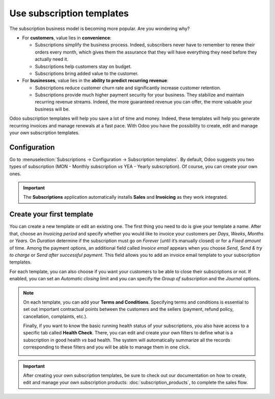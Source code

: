 ==========================
Use subscription templates
==========================

The subscription business model is becoming more popular. Are you wondering why?

- For **customers**, value lies in **convenience**:

  - Subscriptions simplify the business process. Indeed, subscribers never have to remember to renew
    their orders every month, which gives them the assurance that they will have everything they
    need before they actually need it.
  - Subscriptions help customers stay on budget.
  - Subscriptions bring added value to the customer.

- For **businesses**, value lies in the **ability to predict recurring revenue**:

  - Subscriptions reduce customer churn rate and significantly increase customer retention.
  - Subscriptions provide much higher payment security for your business. They stabilize and
    maintain recurring revenue streams. Indeed, the more guaranteed revenue you can offer, the more
    valuable your business will be.

.. raw:: html

   <div align="center" style="color:#AD5E99; font-size: 2rem ;margin: 20px 0"> <b>Simplicity.
   Higher customer retention. Opportunities for marketing. Business consistency. Better cash flow
   management.</b> </div>

Odoo subscription templates will help you save a lot of time and money. Indeed, these templates will
help you generate recurring invoices and manage renewals at a fast pace. With Odoo you have the
possibility to create, edit and manage your own subscription templates.

Configuration
=============

Go to :menuselection:`Subscriptions → Configuration → Subscription templates`. By default, Odoo
suggests you two types of subscription (MON - Monthly subscription *vs* YEA - Yearly subscription).
Of course, you can create your own ones.

.. image:: media/subscription_templates_1.png
  :align: center
  :alt: Default subscription templates on Odoo Subscriptions

.. important::
   The **Subscriptions** application automatically installs **Sales** and **Invoicing** as they work
   integrated.

Create your first template
==========================

You can create a new template or edit an existing one. The first thing you need to do is give your
template a name. After that, choose an *Invoicing period* and specify whether you would like to
invoice your customers per *Days*, *Weeks*, *Months* or *Years*. On *Duration* determine if
the subscription must go on *Forever* (until it’s manually closed) or for a *Fixed amount* of time.
Among the payment options, an additional field called *Invoice email* appears when you choose
*Send*, *Send & try to charge* or *Send after successful payment*. This field allows you to add an
invoice email template to your subscription templates.

.. image:: media/subscription_templates_2.png
  :align: center
  :alt: Create your own subscription templates on Odoo Subscriptions

For each template, you can also choose if you want your customers to be able to close their
subscriptions or not. If enabled, you can set an *Automatic closing* limit and you can specify the
*Group of subscription* and the *Journal* options.

.. note::
   On each template, you can add your **Terms and Conditions**. Specifying terms and conditions is
   essential to set out important contractual points between the customers and the sellers (payment,
   refund policy, cancellation, complaints, etc.).

   .. image:: media/subscription_templates_3.png
     :align: center
     :alt: Terms & conditions on Odoo Subscriptions

   Finally, if you want to know the basic running health status of your subscriptions, you also have
   access to a specific tab called **Health Check**. There, you can edit and create your own
   filters to define what is a subscription in good health *vs* bad health. The system will
   automatically summarize all the records corresponding to these filters and you will be able to
   manage them in one click.

   .. image:: media/subscription_templates_4.png
     :align: center
     :alt: Health check on Odoo Subscriptions

.. important::
   After creating your own subscription templates, be sure to check out our documentation on how to
   create, edit and manage your own subscription products: :doc:`subscription_products`, to complete
   the sales flow.

.. seealso::
   - :doc:`subscription_products`
